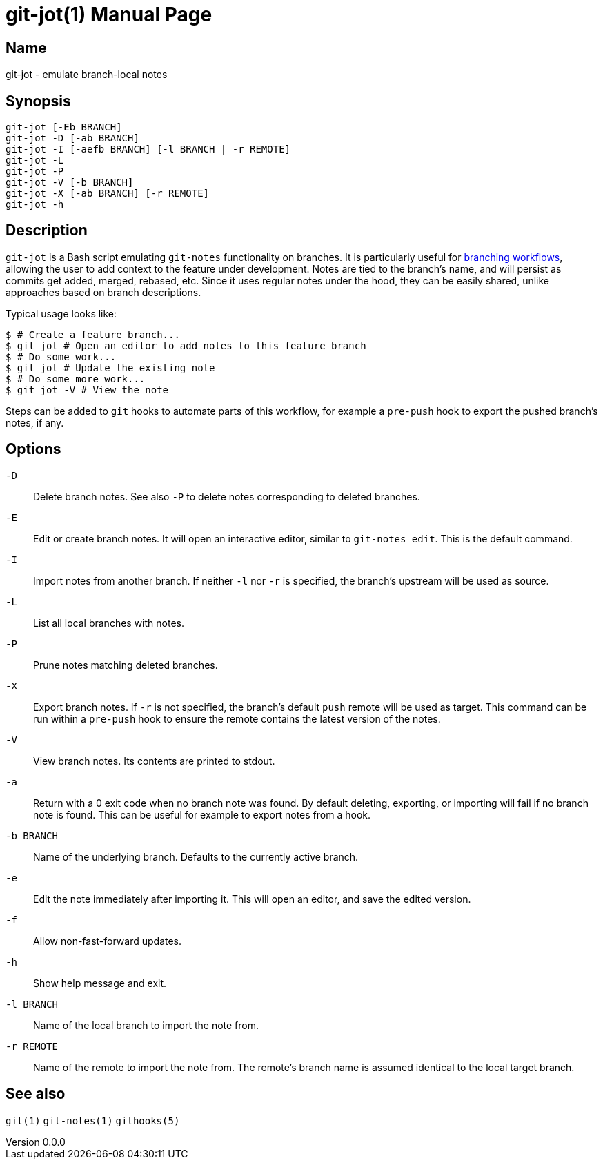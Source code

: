 ifndef::manversion[:manversion: 0.0.0]

= git-jot(1)
Matthieu Monsch <mtth@apache.org>
v{manversion}
:doctype: manpage
:manmanual: GIT-JOT
:mansource: GIT-JOT


== Name

git-jot - emulate branch-local notes


== Synopsis

[verse]
git-jot [-Eb BRANCH]
git-jot -D [-ab BRANCH]
git-jot -I [-aefb BRANCH] [-l BRANCH | -r REMOTE]
git-jot -L
git-jot -P
git-jot -V [-b BRANCH]
git-jot -X [-ab BRANCH] [-r REMOTE]
git-jot -h


== Description

`git-jot` is a Bash script emulating `git-notes` functionality on branches.
It is particularly useful for https://git-scm.com/book/en/v2/Git-Branching-Branching-Workflows[branching workflows], allowing the user to add context to the feature under development.
Notes are tied to the branch's name, and will persist as commits get added, merged, rebased, etc.
Since it uses regular notes under the hood, they can be easily shared, unlike approaches based on branch descriptions.

Typical usage looks like:

[source,sh]
----
$ # Create a feature branch...
$ git jot # Open an editor to add notes to this feature branch
$ # Do some work...
$ git jot # Update the existing note
$ # Do some more work...
$ git jot -V # View the note
----

Steps can be added to `git` hooks to automate parts of this workflow, for example a `pre-push` hook to export the pushed branch's notes, if any.


== Options

`-D`::
Delete branch notes.
See also `-P` to delete notes corresponding to deleted branches.

`-E`::
Edit or create branch notes.
It will open an interactive editor, similar to `git-notes edit`.
This is the default command.

`-I`::
Import notes from another branch.
If neither `-l` nor `-r` is specified, the branch's upstream will be used as source.

`-L`::
List all local branches with notes.

`-P`::
Prune notes matching deleted branches.

`-X`::
Export branch notes.
If `-r` is not specified, the branch's default `push` remote will be used as target.
This command can be run within a `pre-push` hook to ensure the remote contains the latest version of the notes.

`-V`::
View branch notes.
Its contents are printed to stdout.

`-a`::
Return with a 0 exit code when no branch note was found.
By default deleting, exporting, or importing will fail if no branch note is found.
This can be useful for example to export notes from a hook.

`-b BRANCH`::
Name of the underlying branch.
Defaults to the currently active branch.

`-e`::
Edit the note immediately after importing it.
This will open an editor, and save the edited version.

`-f`::
Allow non-fast-forward updates.

`-h`::
Show help message and exit.

`-l BRANCH`::
Name of the local branch to import the note from.

`-r REMOTE`::
Name of the remote to import the note from.
The remote's branch name is assumed identical to the local target branch.


== See also

`git(1)`
`git-notes(1)`
`githooks(5)`
